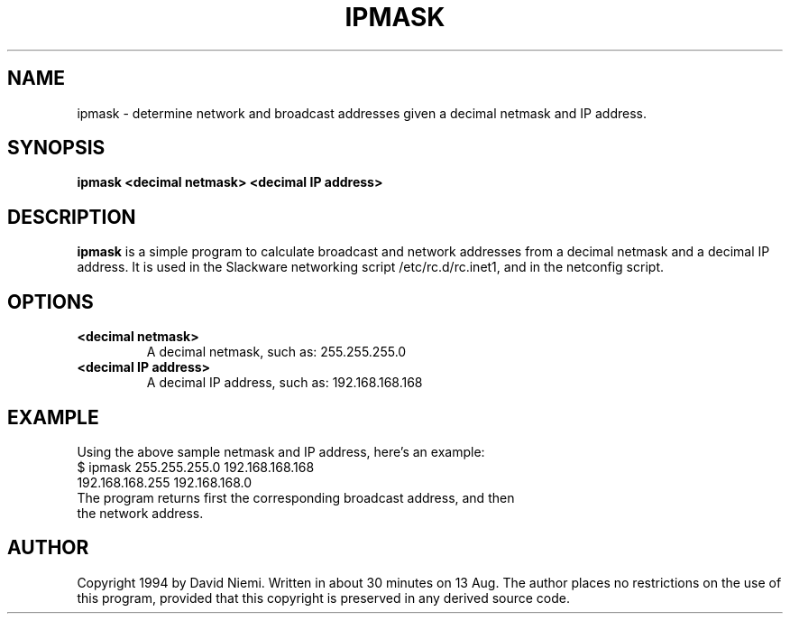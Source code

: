 .\" -*- nroff -*-
.ds g \" empty
.ds G \" empty
.\" Like TP, but if specified indent is more than half
.\" the current line-length - indent, use the default indent.
.de Tp
.ie \\n(.$=0:((0\\$1)*2u>(\\n(.lu-\\n(.iu)) .TP
.el .TP "\\$1"
..
.TH IPMASK 8 "29 April 2007" "Slackware Version 12.0.0"
.SH NAME
ipmask \- determine network and broadcast addresses given a decimal netmask and IP address.
.SH SYNOPSIS
.B ipmask <decimal netmask> <decimal IP address>
.SH DESCRIPTION
.B ipmask
is a simple program to calculate broadcast and network addresses from a decimal netmask and a decimal IP address.  It is used in the Slackware networking script /etc/rc.d/rc.inet1, and in the netconfig script.
.SH OPTIONS
.TP
.B \<decimal netmask>
A decimal netmask, such as:  255.255.255.0
.TP
.B \<decimal IP address>
A decimal IP address, such as:  192.168.168.168
.SH EXAMPLE
Using the above sample netmask and IP address, here's an example:
.TP
$ ipmask 255.255.255.0 192.168.168.168
.TP
192.168.168.255 192.168.168.0
.TP
The program returns first the corresponding broadcast address, and then the network address.
.SH AUTHOR
Copyright 1994 by David Niemi.  Written in about 30 minutes on 13 Aug.  The author places no restrictions on the use of this program, provided that this copyright is preserved in any derived source code.
